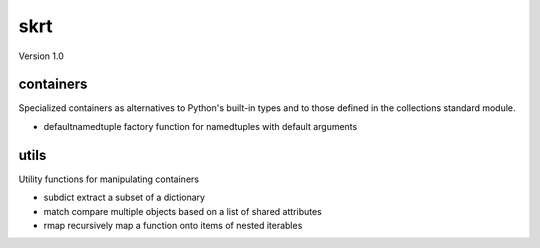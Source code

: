 skrt
====
Version 1.0

containers
----------
Specialized containers as alternatives to Python's built-in types and to those
defined in the collections standard module.

* defaultnamedtuple  factory function for namedtuples with default arguments

utils
-----
Utility functions for manipulating containers

* subdict  extract a subset of a dictionary
* match    compare multiple objects based on a list of shared attributes
* rmap     recursively map a function onto items of nested iterables
